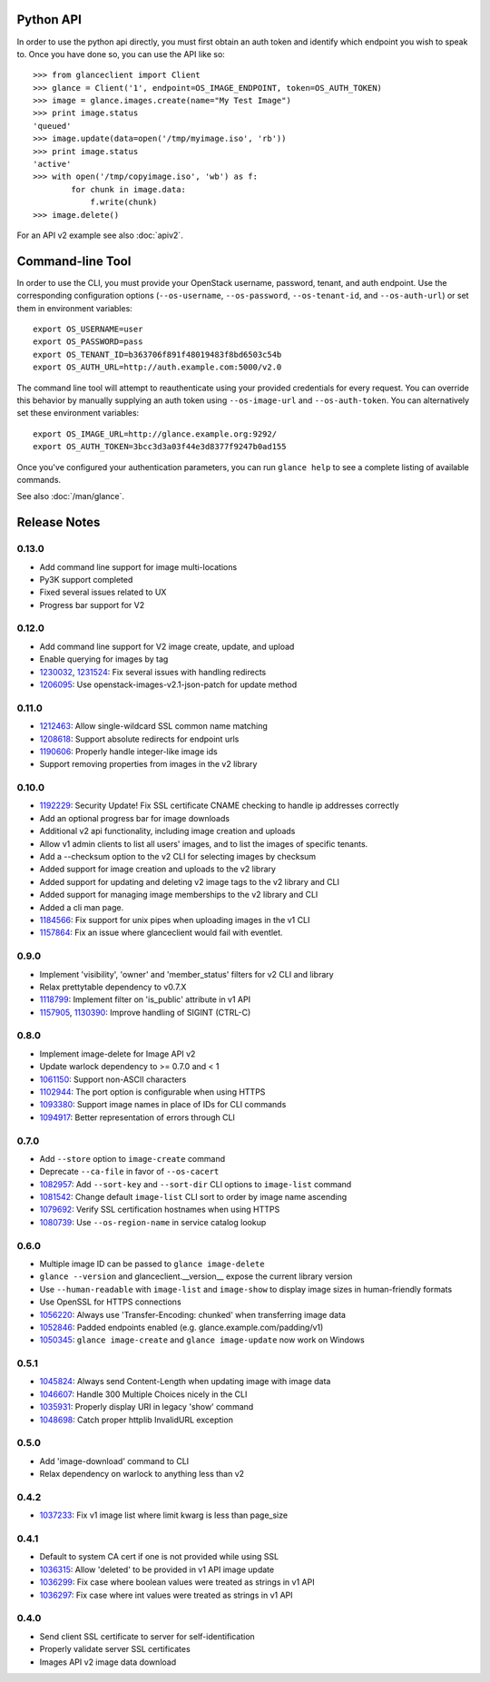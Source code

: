 Python API
==========
In order to use the python api directly, you must first obtain an auth token and identify which endpoint you wish to speak to. Once you have done so, you can use the API like so::

    >>> from glanceclient import Client
    >>> glance = Client('1', endpoint=OS_IMAGE_ENDPOINT, token=OS_AUTH_TOKEN)
    >>> image = glance.images.create(name="My Test Image")
    >>> print image.status
    'queued'
    >>> image.update(data=open('/tmp/myimage.iso', 'rb'))
    >>> print image.status
    'active'
    >>> with open('/tmp/copyimage.iso', 'wb') as f:
            for chunk in image.data:
                f.write(chunk)
    >>> image.delete()

For an API v2 example see also :doc:`apiv2`.

Command-line Tool
=================
In order to use the CLI, you must provide your OpenStack username, password, tenant, and auth endpoint. Use the corresponding configuration options (``--os-username``, ``--os-password``, ``--os-tenant-id``, and ``--os-auth-url``) or set them in environment variables::

    export OS_USERNAME=user
    export OS_PASSWORD=pass
    export OS_TENANT_ID=b363706f891f48019483f8bd6503c54b
    export OS_AUTH_URL=http://auth.example.com:5000/v2.0

The command line tool will attempt to reauthenticate using your provided credentials for every request. You can override this behavior by manually supplying an auth token using ``--os-image-url`` and ``--os-auth-token``. You can alternatively set these environment variables::

    export OS_IMAGE_URL=http://glance.example.org:9292/
    export OS_AUTH_TOKEN=3bcc3d3a03f44e3d8377f9247b0ad155

Once you've configured your authentication parameters, you can run ``glance help`` to see a complete listing of available commands.

See also :doc:`/man/glance`.

Release Notes
=============

0.13.0
------

* Add command line support for image multi-locations
* Py3K support completed
* Fixed several issues related to UX
* Progress bar support for V2


0.12.0
------

* Add command line support for V2 image create, update, and upload
* Enable querying for images by tag
* 1230032_, 1231524_: Fix several issues with handling redirects
* 1206095_: Use openstack-images-v2.1-json-patch for update method

.. _1230032: http://bugs.launchpad.net/python-glanceclient/+bug/1230032
.. _1231524: http://bugs.launchpad.net/python-glanceclient/+bug/1231524
.. _1206095: http://bugs.launchpad.net/python-glanceclient/+bug/1206095

0.11.0
------

* 1212463_: Allow single-wildcard SSL common name matching
* 1208618_: Support absolute redirects for endpoint urls
* 1190606_: Properly handle integer-like image ids
* Support removing properties from images in the v2 library

.. _1212463: http://bugs.launchpad.net/python-glanceclient/+bug/1212463
.. _1208618: http://bugs.launchpad.net/python-glanceclient/+bug/1208618
.. _1190606: http://bugs.launchpad.net/python-glanceclient/+bug/1190606

0.10.0
------

* 1192229_: Security Update! Fix SSL certificate CNAME checking to handle ip addresses correctly
* Add an optional progress bar for image downloads
* Additional v2 api functionality, including image creation and uploads
* Allow v1 admin clients to list all users' images, and to list the images of specific tenants.
* Add a --checksum option to the v2 CLI for selecting images by checksum
* Added support for image creation and uploads to the v2 library
* Added support for updating and deleting v2 image tags to the v2 library and CLI
* Added support for managing image memberships to the v2 library and CLI
* Added a cli man page.
* 1184566_: Fix support for unix pipes when uploading images in the v1 CLI
* 1157864_: Fix an issue where glanceclient would fail with eventlet.

.. _1192229: http://bugs.launchpad.net/python-glanceclient/+bug/1192229
.. _1184566: http://bugs.launchpad.net/python-glanceclient/+bug/1184566
.. _1157864: http://bugs.launchpad.net/python-glanceclient/+bug/1157864

0.9.0
-----

* Implement 'visibility', 'owner' and 'member_status' filters for v2 CLI and library
* Relax prettytable dependency to v0.7.X
* 1118799_: Implement filter on 'is_public' attribute in v1 API
* 1157905_, 1130390_: Improve handling of SIGINT (CTRL-C)

.. _1118799: http://bugs.launchpad.net/python-glanceclient/+bug/1118799
.. _1157905: http://bugs.launchpad.net/python-glanceclient/+bug/1157905
.. _1130390: http://bugs.launchpad.net/python-glanceclient/+bug/1130390

0.8.0
-----

* Implement image-delete for Image API v2
* Update warlock dependency to >= 0.7.0 and < 1
* 1061150_: Support non-ASCII characters
* 1102944_: The port option is configurable when using HTTPS
* 1093380_: Support image names in place of IDs for CLI commands
* 1094917_: Better representation of errors through CLI

.. _1061150: http://bugs.launchpad.net/python-glanceclient/+bug/1061150
.. _1102944: http://bugs.launchpad.net/python-glanceclient/+bug/1102944
.. _1093380: http://bugs.launchpad.net/python-glanceclient/+bug/1093380
.. _1094917: http://bugs.launchpad.net/python-glanceclient/+bug/1094917

0.7.0
-----

* Add ``--store`` option to ``image-create`` command
* Deprecate ``--ca-file`` in favor of ``--os-cacert``
* 1082957_: Add ``--sort-key`` and ``--sort-dir`` CLI options to ``image-list`` command
* 1081542_: Change default ``image-list`` CLI sort to order by image name ascending
* 1079692_: Verify SSL certification hostnames when using HTTPS
* 1080739_: Use ``--os-region-name`` in service catalog lookup

.. _1082957: http://bugs.launchpad.net/python-glanceclient/+bug/1082957
.. _1081542: http://bugs.launchpad.net/python-glanceclient/+bug/1081542
.. _1079692: http://bugs.launchpad.net/python-glanceclient/+bug/1079692
.. _1080739: http://bugs.launchpad.net/python-glanceclient/+bug/1080739

0.6.0
-----

* Multiple image ID can be passed to ``glance image-delete``
* ``glance --version`` and glanceclient.__version__ expose the current library version
* Use ``--human-readable`` with ``image-list`` and ``image-show`` to display image sizes in human-friendly formats
* Use OpenSSL for HTTPS connections
* 1056220_: Always use 'Transfer-Encoding: chunked' when transferring image data
* 1052846_: Padded endpoints enabled (e.g. glance.example.com/padding/v1)
* 1050345_: ``glance image-create`` and ``glance image-update`` now work on Windows

.. _1056220: http://bugs.launchpad.net/python-glanceclient/+bug/1056220
.. _1052846: http://bugs.launchpad.net/python-glanceclient/+bug/1052846
.. _1050345: http://bugs.launchpad.net/python-glanceclient/+bug/1050345

0.5.1
-----
* 1045824_: Always send Content-Length when updating image with image data
* 1046607_: Handle 300 Multiple Choices nicely in the CLI
* 1035931_: Properly display URI in legacy 'show' command
* 1048698_: Catch proper httplib InvalidURL exception

.. _1045824: http://bugs.launchpad.net/python-glanceclient/+bug/1045824
.. _1046607: http://bugs.launchpad.net/python-glanceclient/+bug/1046607
.. _1035931: http://bugs.launchpad.net/python-glanceclient/+bug/1035931
.. _1048698: http://bugs.launchpad.net/python-glanceclient/+bug/1048698

0.5.0
-----
* Add 'image-download' command to CLI
* Relax dependency on warlock to anything less than v2

0.4.2
-----
* 1037233_: Fix v1 image list where limit kwarg is less than page_size

.. _1037233: https://bugs.launchpad.net/python-glanceclient/+bug/1037233

0.4.1
-----
* Default to system CA cert if one is not provided while using SSL
* 1036315_: Allow 'deleted' to be provided in v1 API image update
* 1036299_: Fix case where boolean values were treated as strings in v1 API
* 1036297_: Fix case where int values were treated as strings in v1 API

.. _1036315: https://bugs.launchpad.net/python-glanceclient/+bug/1036315
.. _1036299: https://bugs.launchpad.net/python-glanceclient/+bug/1036299
.. _1036297: https://bugs.launchpad.net/python-glanceclient/+bug/1036297

0.4.0
-----
* Send client SSL certificate to server for self-identification
* Properly validate server SSL certificates
* Images API v2 image data download
